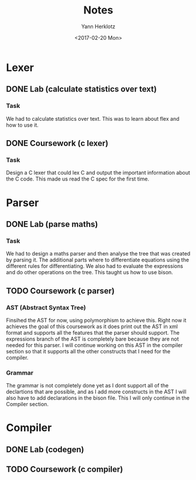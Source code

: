 #+TITLE: Notes
#+DATE: <2017-02-20 Mon>
#+AUTHOR: Yann Herklotz
#+EMAIL: ymherklotz@gmail.com
#+DESCRIPTION: These are notes about the Compiler project.

* Lexer

** DONE Lab (calculate statistics over text)
   DEADLINE: <2017-01-31 Tue>

*** Task

    We had to calculate statistics over text. This was to learn about flex and how to use it.


** DONE Coursework (c lexer)
   DEADLINE: <2017-02-07 Tue>

*** Task

    Design a C lexer that could lex C and output the important information about the C code. This made us read the 
    C spec for the first time.


* Parser

** DONE Lab (parse maths)
   DEADLINE: <2017-02-14 Tue>

*** Task

    We had to design a maths parser and then analyse the tree that was created by parsing it. The additional parts where
    to differentiate equations using the different rules for differentiating. We also had to evaluate the expressions and
    do other operations on the tree. This taught us how to use bison.


** TODO Coursework (c parser)
   DEADLINE: <2017-03-07 Tue>

*** AST (Abstract Syntax Tree)
    
    Finsihed the AST for now, using polymorphism to achieve this. Right now it achieves the goal of this coursework
    as it does print out the AST in xml format and supports all the features that the parser should support. The 
    expressions branch of the AST is completely bare because they are not needed for this parser. I will continue working
    on this AST in the compiler section so that it supports all the other constructs that I need for the compiler.

*** Grammar

    The grammar is not completely done yet as I dont support all of the declartions that are possible, and as I add more 
    constructs in the AST I will also have to add declarations in the bison file. This I will only continue in the Compiler 
    section.


* Compiler

** DONE Lab (codegen)
   DEADLINE: <2017-02-28 Tue>

** TODO Coursework (c compiler)
   DEADLINE: <2017-03-28 Tue>

